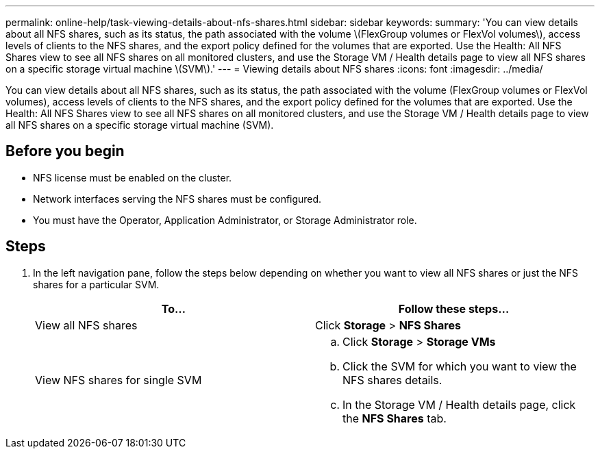 ---
permalink: online-help/task-viewing-details-about-nfs-shares.html
sidebar: sidebar
keywords: 
summary: 'You can view details about all NFS shares, such as its status, the path associated with the volume \(FlexGroup volumes or FlexVol volumes\), access levels of clients to the NFS shares, and the export policy defined for the volumes that are exported. Use the Health: All NFS Shares view to see all NFS shares on all monitored clusters, and use the Storage VM / Health details page to view all NFS shares on a specific storage virtual machine \(SVM\).'
---
= Viewing details about NFS shares
:icons: font
:imagesdir: ../media/

[.lead]
You can view details about all NFS shares, such as its status, the path associated with the volume (FlexGroup volumes or FlexVol volumes), access levels of clients to the NFS shares, and the export policy defined for the volumes that are exported. Use the Health: All NFS Shares view to see all NFS shares on all monitored clusters, and use the Storage VM / Health details page to view all NFS shares on a specific storage virtual machine (SVM).

== Before you begin

* NFS license must be enabled on the cluster.
* Network interfaces serving the NFS shares must be configured.
* You must have the Operator, Application Administrator, or Storage Administrator role.

== Steps

. In the left navigation pane, follow the steps below depending on whether you want to view all NFS shares or just the NFS shares for a particular SVM.
+
[options=header]
|===
| To...| Follow these steps...
a|
View all NFS shares
a|
Click *Storage* > *NFS Shares*
a|
View NFS shares for single SVM
a|

 .. Click *Storage* > *Storage VMs*
 .. Click the SVM for which you want to view the NFS shares details.
 .. In the Storage VM / Health details page, click the *NFS Shares* tab.

+
|===
